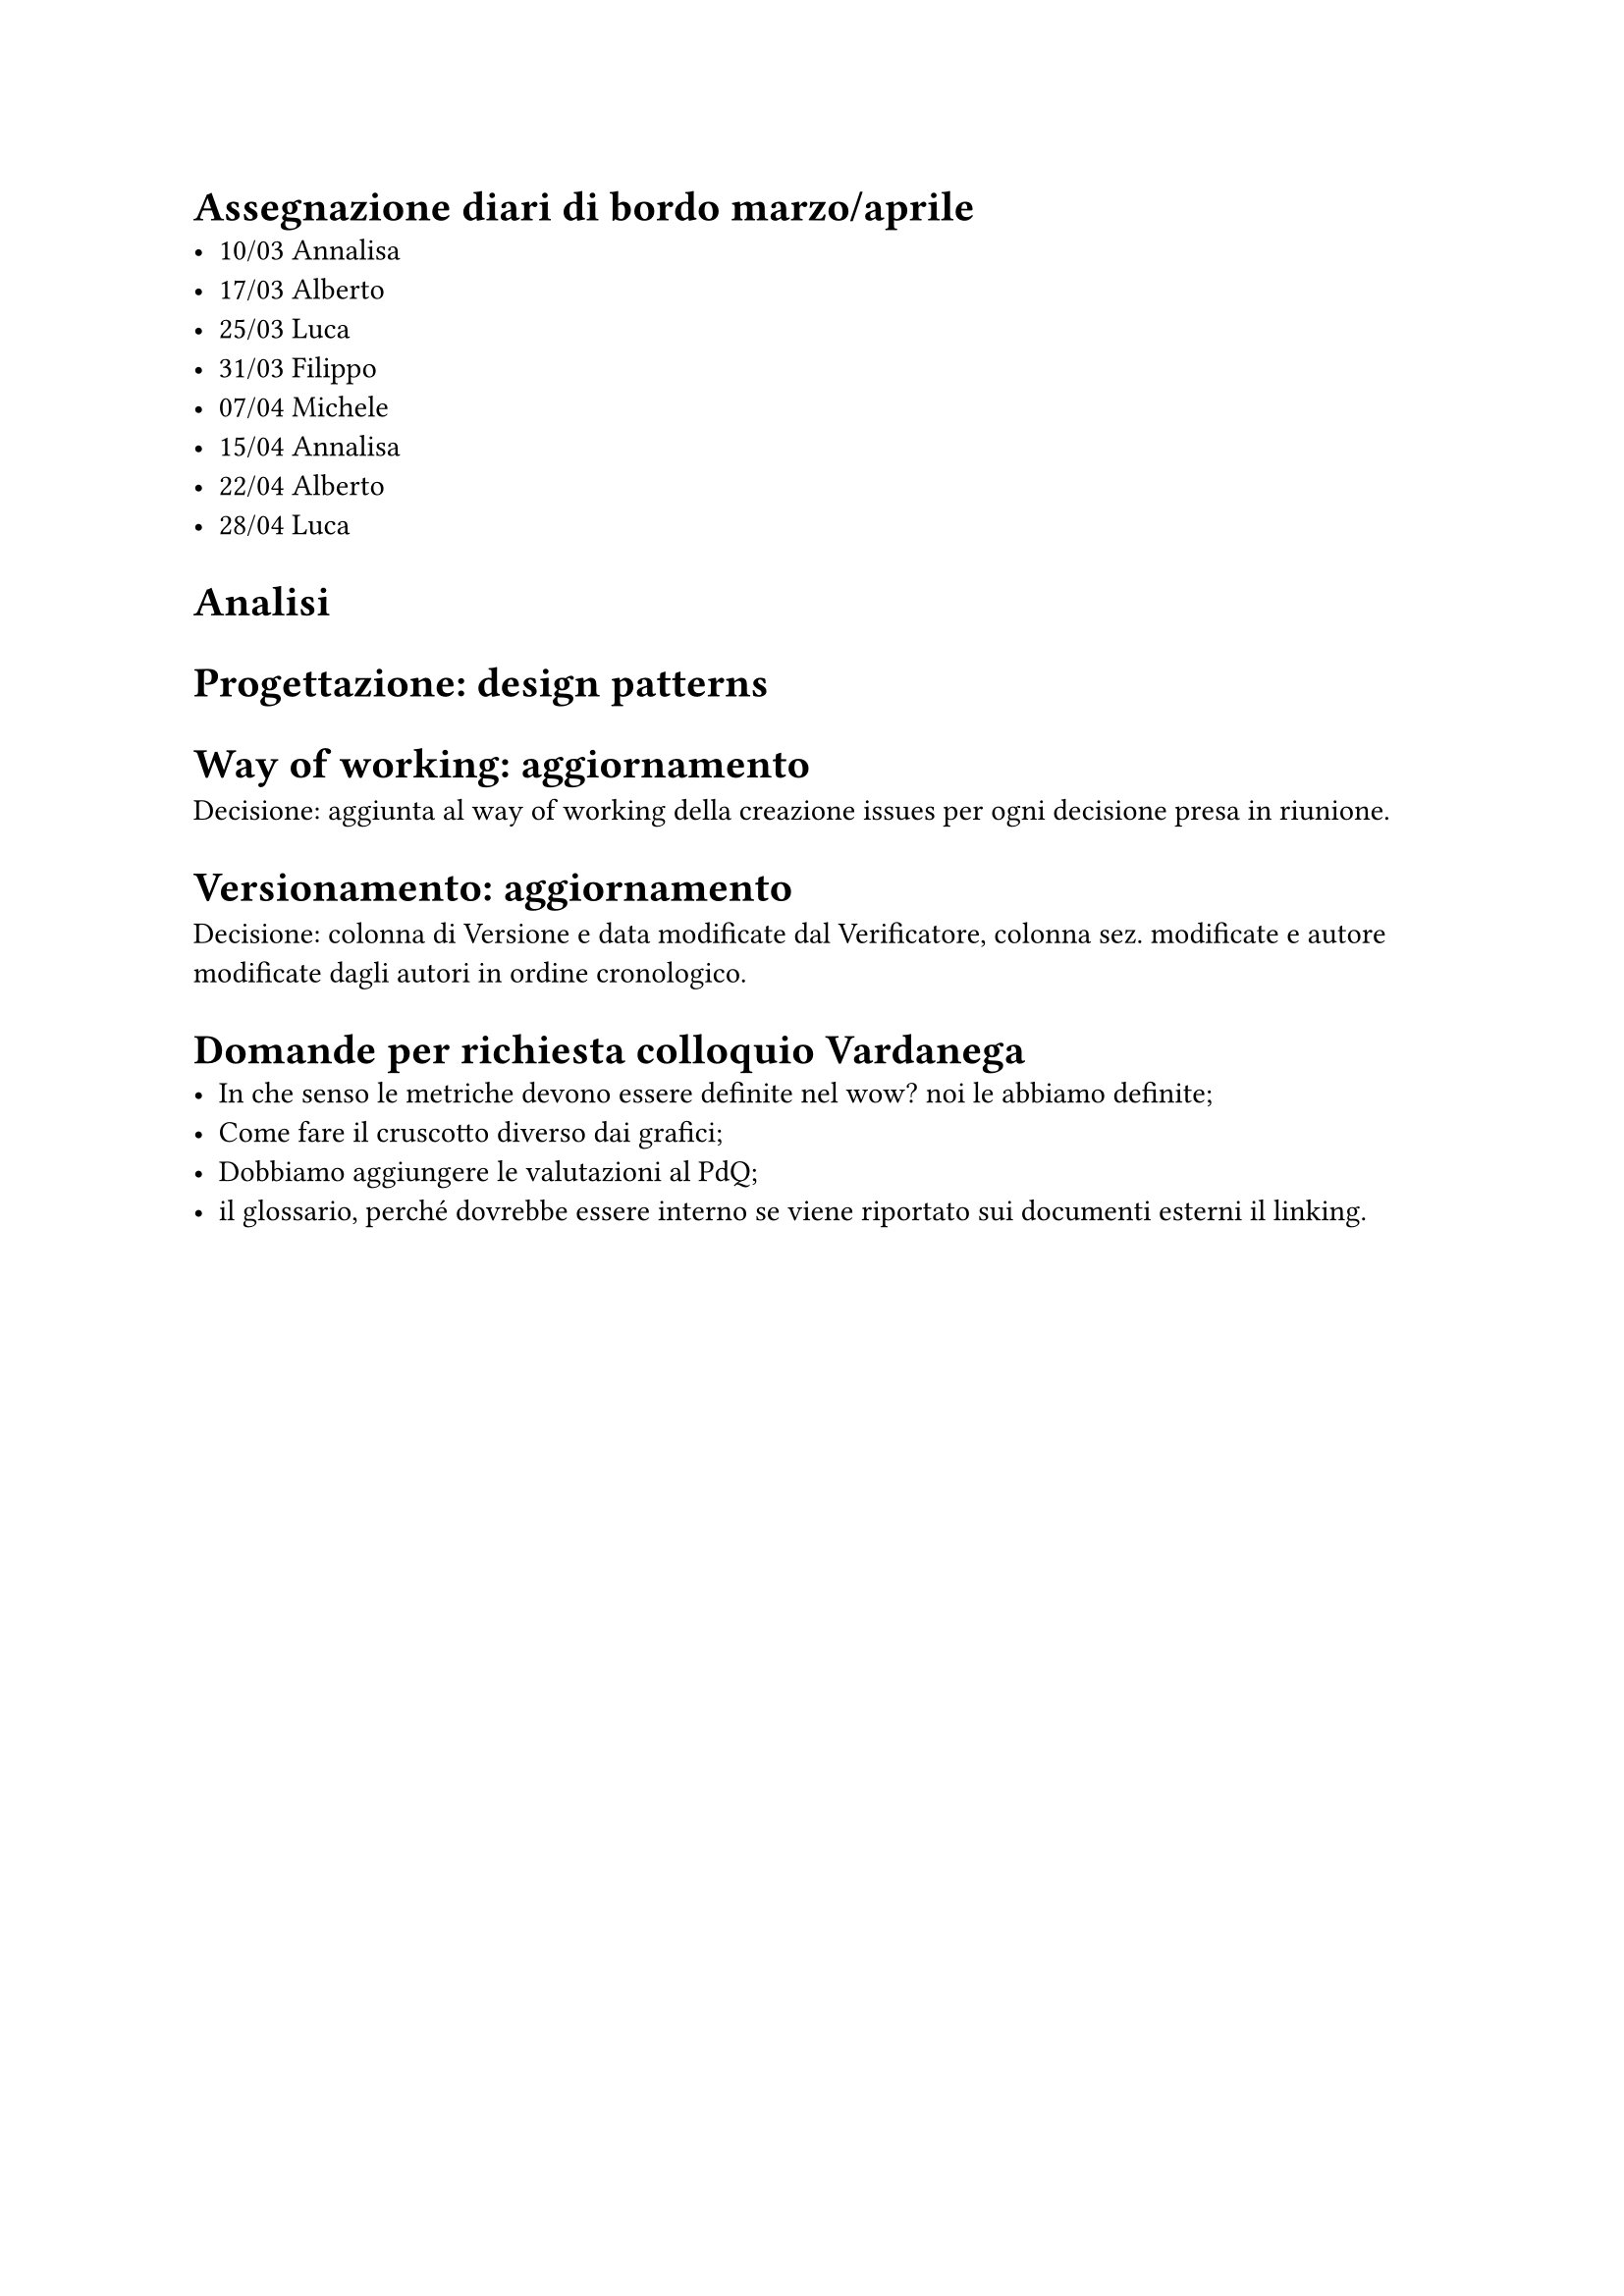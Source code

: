 = Assegnazione diari di bordo marzo/aprile
- 10/03 Annalisa
- 17/03 Alberto
- 25/03 Luca
- 31/03 Filippo
- 07/04 Michele
- 15/04 Annalisa
- 22/04 Alberto
- 28/04 Luca

= Analisi 

= Progettazione: design patterns

= Way of working: aggiornamento
Decisione: aggiunta al way of working della creazione issues per ogni decisione presa in riunione.

= Versionamento: aggiornamento
Decisione: colonna di Versione e data modificate dal Verificatore, colonna sez. modificate e autore modificate dagli autori in ordine cronologico.

= Domande per richiesta colloquio Vardanega
- In che senso le metriche devono essere definite nel wow? noi le abbiamo definite;
- Come fare il cruscotto diverso dai grafici;
- Dobbiamo aggiungere le valutazioni al PdQ;
- il glossario, perché dovrebbe essere interno se viene riportato sui documenti esterni il linking.